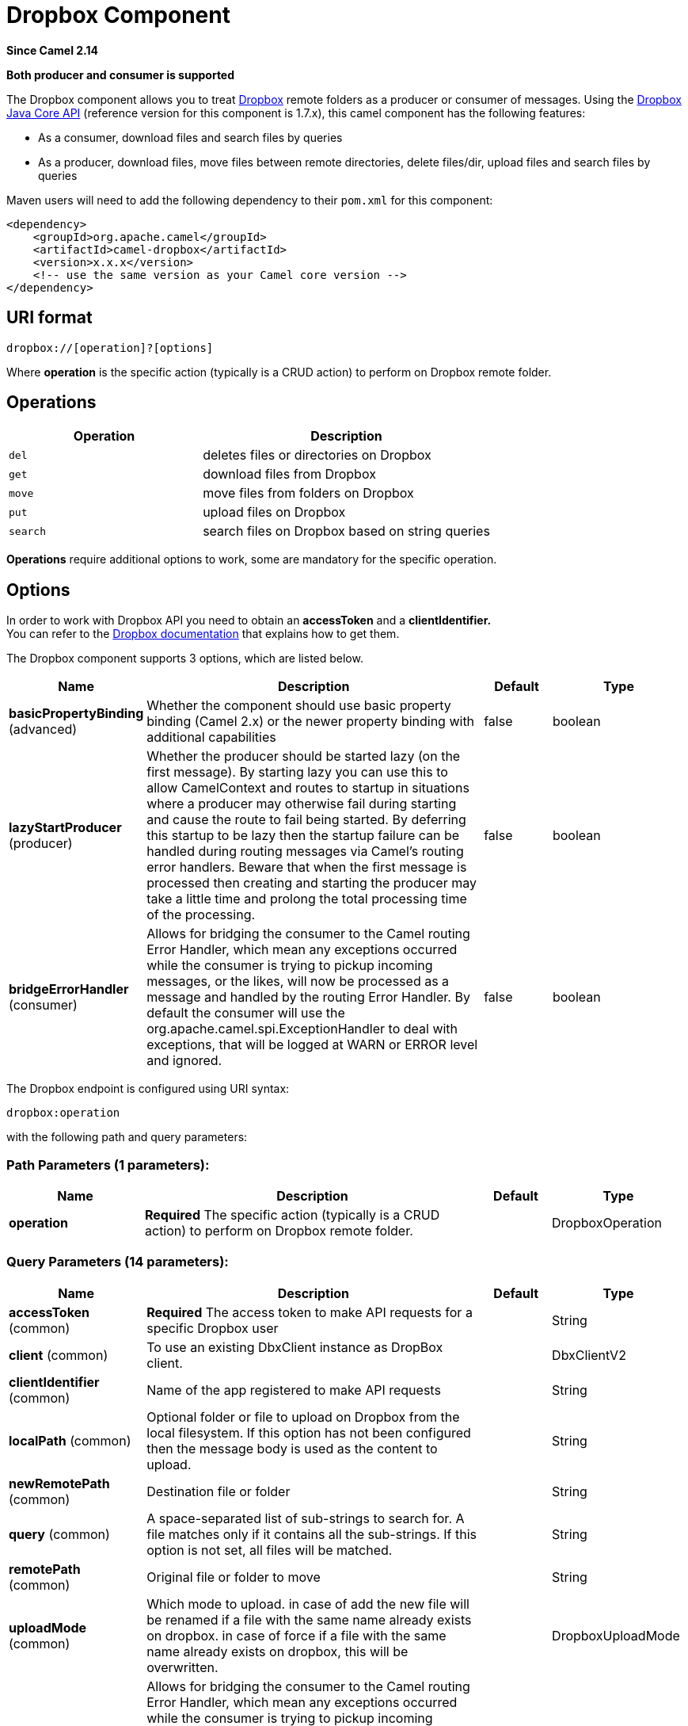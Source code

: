 [[dropbox-component]]
= Dropbox Component

*Since Camel 2.14*

// HEADER START
*Both producer and consumer is supported*
// HEADER END

The Dropbox component allows you to treat
https://www.dropbox.com[Dropbox] remote folders as a producer or
consumer of messages. Using the
http://dropbox.github.io/dropbox-sdk-java/api-docs/v1.7.x/[Dropbox Java
Core API] (reference version for this component is 1.7.x), this camel
component has the following features:

* As a consumer, download files and search files by queries
* As a producer, download files, move files between remote directories,
delete files/dir, upload files and search files by queries

Maven users will need to add the following dependency to their `pom.xml`
for this component:

[source,xml]
----
<dependency>
    <groupId>org.apache.camel</groupId>
    <artifactId>camel-dropbox</artifactId>
    <version>x.x.x</version>
    <!-- use the same version as your Camel core version -->
</dependency>
----

== URI format

[source]
----
dropbox://[operation]?[options]
----

Where *operation* is the specific action (typically is a CRUD action) to
perform on Dropbox remote folder.

== Operations

[width="100%",cols="40%,60%",options="header",]
|===
|Operation |Description

|`del` |deletes files or directories on Dropbox

|`get` |download files from Dropbox

|`move` |move files from folders on Dropbox

|`put` |upload files on Dropbox

|`search` |search files on Dropbox based on string queries
|===

*Operations* require additional options to work, some are mandatory for
the specific operation.

== Options

In order to work with Dropbox API you need to obtain an *accessToken*
and a *clientIdentifier.* +
You can refer to the
https://www.dropbox.com/developers/core/start/java[Dropbox
documentation] that explains how to get them.  

// component options: START
The Dropbox component supports 3 options, which are listed below.



[width="100%",cols="2,5,^1,2",options="header"]
|===
| Name | Description | Default | Type
| *basicPropertyBinding* (advanced) | Whether the component should use basic property binding (Camel 2.x) or the newer property binding with additional capabilities | false | boolean
| *lazyStartProducer* (producer) | Whether the producer should be started lazy (on the first message). By starting lazy you can use this to allow CamelContext and routes to startup in situations where a producer may otherwise fail during starting and cause the route to fail being started. By deferring this startup to be lazy then the startup failure can be handled during routing messages via Camel's routing error handlers. Beware that when the first message is processed then creating and starting the producer may take a little time and prolong the total processing time of the processing. | false | boolean
| *bridgeErrorHandler* (consumer) | Allows for bridging the consumer to the Camel routing Error Handler, which mean any exceptions occurred while the consumer is trying to pickup incoming messages, or the likes, will now be processed as a message and handled by the routing Error Handler. By default the consumer will use the org.apache.camel.spi.ExceptionHandler to deal with exceptions, that will be logged at WARN or ERROR level and ignored. | false | boolean
|===
// component options: END

// endpoint options: START
The Dropbox endpoint is configured using URI syntax:

----
dropbox:operation
----

with the following path and query parameters:

=== Path Parameters (1 parameters):


[width="100%",cols="2,5,^1,2",options="header"]
|===
| Name | Description | Default | Type
| *operation* | *Required* The specific action (typically is a CRUD action) to perform on Dropbox remote folder. |  | DropboxOperation
|===


=== Query Parameters (14 parameters):


[width="100%",cols="2,5,^1,2",options="header"]
|===
| Name | Description | Default | Type
| *accessToken* (common) | *Required* The access token to make API requests for a specific Dropbox user |  | String
| *client* (common) | To use an existing DbxClient instance as DropBox client. |  | DbxClientV2
| *clientIdentifier* (common) | Name of the app registered to make API requests |  | String
| *localPath* (common) | Optional folder or file to upload on Dropbox from the local filesystem. If this option has not been configured then the message body is used as the content to upload. |  | String
| *newRemotePath* (common) | Destination file or folder |  | String
| *query* (common) | A space-separated list of sub-strings to search for. A file matches only if it contains all the sub-strings. If this option is not set, all files will be matched. |  | String
| *remotePath* (common) | Original file or folder to move |  | String
| *uploadMode* (common) | Which mode to upload. in case of add the new file will be renamed if a file with the same name already exists on dropbox. in case of force if a file with the same name already exists on dropbox, this will be overwritten. |  | DropboxUploadMode
| *bridgeErrorHandler* (consumer) | Allows for bridging the consumer to the Camel routing Error Handler, which mean any exceptions occurred while the consumer is trying to pickup incoming messages, or the likes, will now be processed as a message and handled by the routing Error Handler. By default the consumer will use the org.apache.camel.spi.ExceptionHandler to deal with exceptions, that will be logged at WARN or ERROR level and ignored. | false | boolean
| *exceptionHandler* (consumer) | To let the consumer use a custom ExceptionHandler. Notice if the option bridgeErrorHandler is enabled then this option is not in use. By default the consumer will deal with exceptions, that will be logged at WARN or ERROR level and ignored. |  | ExceptionHandler
| *exchangePattern* (consumer) | Sets the exchange pattern when the consumer creates an exchange. |  | ExchangePattern
| *lazyStartProducer* (producer) | Whether the producer should be started lazy (on the first message). By starting lazy you can use this to allow CamelContext and routes to startup in situations where a producer may otherwise fail during starting and cause the route to fail being started. By deferring this startup to be lazy then the startup failure can be handled during routing messages via Camel's routing error handlers. Beware that when the first message is processed then creating and starting the producer may take a little time and prolong the total processing time of the processing. | false | boolean
| *basicPropertyBinding* (advanced) | Whether the endpoint should use basic property binding (Camel 2.x) or the newer property binding with additional capabilities | false | boolean
| *synchronous* (advanced) | Sets whether synchronous processing should be strictly used, or Camel is allowed to use asynchronous processing (if supported). | false | boolean
|===
// endpoint options: END
// spring-boot-auto-configure options: START
== Spring Boot Auto-Configuration

When using Spring Boot make sure to use the following Maven dependency to have support for auto configuration:

[source,xml]
----
<dependency>
  <groupId>org.apache.camel.springboot</groupId>
  <artifactId>camel-dropbox-starter</artifactId>
  <version>x.x.x</version>
  <!-- use the same version as your Camel core version -->
</dependency>
----


The component supports 4 options, which are listed below.



[width="100%",cols="2,5,^1,2",options="header"]
|===
| Name | Description | Default | Type
| *camel.component.dropbox.basic-property-binding* | Whether the component should use basic property binding (Camel 2.x) or the newer property binding with additional capabilities | false | Boolean
| *camel.component.dropbox.bridge-error-handler* | Allows for bridging the consumer to the Camel routing Error Handler, which mean any exceptions occurred while the consumer is trying to pickup incoming messages, or the likes, will now be processed as a message and handled by the routing Error Handler. By default the consumer will use the org.apache.camel.spi.ExceptionHandler to deal with exceptions, that will be logged at WARN or ERROR level and ignored. | false | Boolean
| *camel.component.dropbox.enabled* | Enable dropbox component | true | Boolean
| *camel.component.dropbox.lazy-start-producer* | Whether the producer should be started lazy (on the first message). By starting lazy you can use this to allow CamelContext and routes to startup in situations where a producer may otherwise fail during starting and cause the route to fail being started. By deferring this startup to be lazy then the startup failure can be handled during routing messages via Camel's routing error handlers. Beware that when the first message is processed then creating and starting the producer may take a little time and prolong the total processing time of the processing. | false | Boolean
|===
// spring-boot-auto-configure options: END


== Del operation

Delete files on Dropbox.

Works only as Camel producer.

Below are listed the options for this operation:

[width="100%",cols="20%,20%,60%",options="header",]
|===
|Property |Mandatory |Description

|`remotePath` |`true` |Folder or file to delete on Dropbox
|===

=== Samples

[source,java]
----
from("direct:start")
  .to("dropbox://del?accessToken=XXX&clientIdentifier=XXX&remotePath=/root/folder1")
  .to("mock:result");

from("direct:start")
  .to("dropbox://del?accessToken=XXX&clientIdentifier=XXX&remotePath=/root/folder1/file1.tar.gz")
  .to("mock:result");
----

=== Result Message Headers

The following headers are set on message result:

[width="100%",cols="50%,50%",options="header",]
|===
|Property |Value

|`DELETED_PATH` |name of the path deleted on dropbox
|===

=== Result Message Body

The following objects are set on message body result:

[width="100%",cols="50%,50%",options="header",]
|===
|Object type |Description

|`String` |name of the path deleted on dropbox
|===

== Get (download) operation

Download files from Dropbox.

Works as Camel producer or Camel consumer.

Below are listed the options for this operation:

[width="100%",cols="20%,20%,60%",options="header",]
|===
|Property |Mandatory |Description

|`remotePath` |`true` |Folder or file to download from Dropbox
|===

=== Samples

[source,java]
----
from("direct:start")
  .to("dropbox://get?accessToken=XXX&clientIdentifier=XXX&remotePath=/root/folder1/file1.tar.gz")
  .to("file:///home/kermit/?fileName=file1.tar.gz");

from("direct:start")
  .to("dropbox://get?accessToken=XXX&clientIdentifier=XXX&remotePath=/root/folder1")
  .to("mock:result");

from("dropbox://get?accessToken=XXX&clientIdentifier=XXX&remotePath=/root/folder1")
  .to("file:///home/kermit/");
----

=== Result Message Headers

The following headers are set on message result:

[width="100%",cols="50%,50%",options="header",]
|===
|Property |Value

|`DOWNLOADED_FILE` |in case of single file download, path of the remote file downloaded

|`DOWNLOADED_FILES` |in case of multiple files download, path of the remote files downloaded
|===

=== Result Message Body

The following objects are set on message body result:

[width="100%",cols="50%,50%",options="header",]
|===
|Object type |Description

|`ByteArrayOutputStream` |in case of single file download, stream representing the file downloaded

|`Map<String, ByteArrayOutputStream>` |in case of multiple files download, a map with as key the path of the
remote file downloaded and as value the stream representing the file
downloaded
|===

== Move operation

Move files on Dropbox between one folder to another.

Works only as Camel producer.

Below are listed the options for this operation:

[width="100%",cols="20%,20%,60%",options="header",]
|===
|Property |Mandatory |Description

|`remotePath` |`true` |Original file or folder to move

|`newRemotePath` |`true` |Destination file or folder
|===

=== Samples

[source,java]
----
from("direct:start")
  .to("dropbox://move?accessToken=XXX&clientIdentifier=XXX&remotePath=/root/folder1&newRemotePath=/root/folder2")
  .to("mock:result");
----

=== Result Message Headers

The following headers are set on message result:

[width="100%",cols="50%,50%",options="header",]
|===
|Property |Value

|`MOVED_PATH` |name of the path moved on dropbox
|===

=== Result Message Body

The following objects are set on message body result:

[width="100%",cols="50%,50%",options="header",]
|===
|Object type |Description

|`String` |name of the path moved on dropbox
|===

== Put (upload) operation

Upload files on Dropbox.

Works as Camel producer.

Below are listed the options for this operation:

[width="100%",cols="20%,20%,60%",options="header",]
|===
|Property |Mandatory |Description

|`uploadMode` |`true` |add or force this option specifies how a file should be saved on
dropbox: in case of "add" the new file will be renamed if a file with the same
name already exists on dropbox. In case of "force" if a file with the same name already exists on
dropbox, this will be overwritten.

|`localPath` |`false` |Folder or file to upload on Dropbox from the local filesystem.
If this option has been configured then it takes precedence over uploading as a single
file with content from the Camel message body (message body is converted into a byte array).

|`remotePath` |`false` |Folder destination on Dropbox. If the property is not set, the component
will upload the file on a remote path equal to the local path. With Windows or without an absolute 
localPath you may run into an exception like the following:

Caused by: java.lang.IllegalArgumentException: 'path': bad path: must start with "/": "C:/My/File" +
OR +
Caused by: java.lang.IllegalArgumentException: 'path': bad path: must start with "/": "MyFile" +
	
|===

=== Samples

[source,java]
----
from("direct:start").to("dropbox://put?accessToken=XXX&clientIdentifier=XXX&uploadMode=add&localPath=/root/folder1")
  .to("mock:result");

from("direct:start").to("dropbox://put?accessToken=XXX&clientIdentifier=XXX&uploadMode=add&localPath=/root/folder1&remotePath=/root/folder2")
  .to("mock:result");
----

And to upload a single file with content from the message body

[source,java]
----
from("direct:start")
   .setHeader(DropboxConstants.HEADER_PUT_FILE_NAME, constant("myfile.txt"))
   .to("dropbox://put?accessToken=XXX&clientIdentifier=XXX&uploadMode=add&remotePath=/root/folder2")
   .to("mock:result");
----

The name of the file can be provided in the header `DropboxConstants.HEADER_PUT_FILE_NAME`
or `Exchange.FILE_NAME` in that order of precedence. If no header has been provided then the message id (uuid) is
used as the file name.

=== Result Message Headers

The following headers are set on message result:

[width="100%",cols="50%,50%",options="header",]
|===
|Property |Value

|`UPLOADED_FILE` |in case of single file upload, path of the remote path uploaded

|`UPLOADED_FILES` |in case of multiple files upload, string with the remote paths uploaded
|===

=== Result Message Body

The following objects are set on message body result:

[width="100%",cols="50%,50%",options="header",]
|===
|Object type |Description

|`String` |in case of single file upload, result of the upload operation, OK or KO

|`Map<String, DropboxResultCode>` |in case of multiple files upload, a map with as key the path of the
remote file uploaded and as value the result of the upload operation, OK
or KO
|===

== Search operation

Search inside a remote Dropbox folder including its sub directories.

Works as Camel producer and as Camel consumer.

Below are listed the options for this operation:

[width="100%",cols="20%,20%,60%",options="header",]
|===
|Property |Mandatory |Description

|`remotePath` |`true` |Folder on Dropbox where to search in.

|`query` |`true` |A space-separated list of sub-strings to search for. A file matches only
if it contains all the sub-strings. If this option is not set, all files
will be matched. The query is required to be provided in either the endpoint configuration
or as a header `CamelDropboxQuery` on the Camel message.
|===

=== Samples

[source,java]
----
from("dropbox://search?accessToken=XXX&clientIdentifier=XXX&remotePath=/XXX&query=XXX")
  .to("mock:result");

from("direct:start")
  .setHeader("CamelDropboxQuery", constant("XXX"))
  .to("dropbox://search?accessToken=XXX&clientIdentifier=XXX&remotePath=/XXX")
  .to("mock:result");
----

=== Result Message Headers

The following headers are set on message result:

[width="100%",cols="50%,50%",options="header",]
|===
|Property |Value

|`FOUNDED_FILES` |list of file path founded
|===

=== Result Message Body

The following objects are set on message body result:

[width="100%",cols="50%,50%",options="header",]
|===
|Object type |Description

|`List<DbxEntry>` |list of file path founded. For more information on this object refer to
Dropbox documentation,
|===



 
